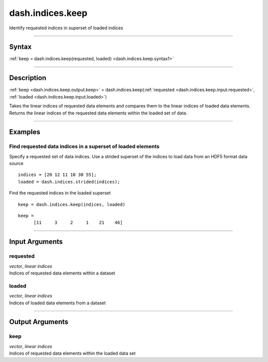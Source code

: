 dash.indices.keep
=================
Identify requested indices in superset of loaded indices

----

Syntax
------

.. rst-class:: syntax

| :ref:`keep = dash.indices.keep(requested, loaded) <dash.indices.keep.syntax1>`

----

Description
-----------

.. _dash.indices.keep.syntax1:

.. rst-class:: syntax

:ref:`keep <dash.indices.keep.output.keep>` = dash.indices.keep(:ref:`requested <dash.indices.keep.input.requested>`, :ref:`loaded <dash.indices.keep.input.loaded>`)

Takes the linear indices of requested data elements and compares them to the linear indices of loaded data elements. Returns the linear indices of the requested data elements within the loaded set of data.


----

Examples
--------

.. rst-class:: collapse-examples

Find requested data indices in a superset of loaded elements
++++++++++++++++++++++++++++++++++++++++++++++++++++++++++++

.. raw:: html

    <section class="accordion"><input type="checkbox" name="collapse" id="example1"><label for="example1"><strong>Find requested data indices in a superset of loaded elements</strong></label><div class="content">


Specify a requested set of data indices. Use a strided superset of the indices to load data from an HDF5 format data source

::

    indices = [20 12 11 10 30 55];
    loaded = dash.indices.strided(indices);


Find the requested indices in the loaded superset

.. rst-class:: no-margin

::

    keep = dash.indices.keep(indices, loaded)


.. rst-class:: example-output

::

    keep =
          [11     3     2     1    21    46]



.. raw:: html

    </div></section>


----

Input Arguments
---------------

.. rst-class:: collapse-examples

.. _dash.indices.keep.input.requested:

requested
+++++++++

.. raw:: html

    <section class="accordion"><input type="checkbox" name="collapse" id="input1" checked="checked"><label for="input1"><strong>requested</strong></label><div class="content">

| *vector*, *linear* *indices*
| Indices of requested data elements within a dataset

.. raw:: html

    </div></section>



.. rst-class:: collapse-examples

.. _dash.indices.keep.input.loaded:

loaded
++++++

.. raw:: html

    <section class="accordion"><input type="checkbox" name="collapse" id="input2" checked="checked"><label for="input2"><strong>loaded</strong></label><div class="content">

| *vector*, *linear* *indices*
| Indices of loaded data elements from a dataset

.. raw:: html

    </div></section>


----

Output Arguments
----------------

.. rst-class:: collapse-examples

.. _dash.indices.keep.output.keep:

keep
++++

.. raw:: html

    <section class="accordion"><input type="checkbox" name="collapse" id="output1" checked="checked"><label for="output1"><strong>keep</strong></label><div class="content">

| *vector*, *linear* *indices*
| Indices of requested data elements within the loaded data set

.. raw:: html

    </div></section>


